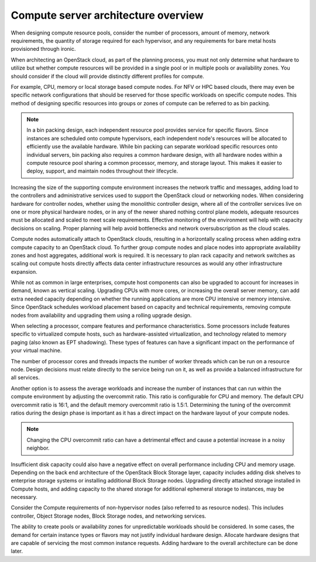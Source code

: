 ====================================
Compute server architecture overview
====================================

When designing compute resource pools, consider the number of processors,
amount of memory, network requirements, the quantity of storage required for
each hypervisor, and any requirements for bare metal hosts provisioned
through ironic.

When architecting an OpenStack cloud, as part of the planning process, you
must not only determine what hardware to utilize but whether compute
resources will be provided in a single pool or in multiple pools or
availability zones. You should consider if the cloud will provide distinctly
different profiles for compute.

For example, CPU, memory or local storage based compute nodes. For NFV
or HPC based clouds, there may even be specific network configurations that
should be reserved for those specific workloads on specific compute nodes. This
method of designing specific resources into groups or zones of compute can be
referred to as bin packing.

.. note::

  In a bin packing design, each independent resource pool provides service for
  specific flavors. Since instances are scheduled onto compute hypervisors,
  each independent node's resources will be allocated to efficiently use the
  available hardware. While bin packing can separate workload specific
  resources onto individual servers, bin packing also requires a common
  hardware design, with all hardware nodes within a compute resource pool
  sharing a common processor, memory, and storage layout. This makes it easier
  to deploy, support, and maintain nodes throughout their lifecycle.

Increasing the size of the supporting compute environment increases the network
traffic and messages, adding load to the controllers and administrative
services used to support the OpenStack cloud or networking nodes. When
considering hardware for controller nodes, whether using the monolithic
controller design, where all of the controller services live on one or more
physical hardware nodes, or in any of the newer shared nothing control plane
models, adequate resources must be allocated and scaled to meet scale
requirements. Effective monitoring of the environment will help with capacity
decisions on scaling. Proper planning will help avoid bottlenecks and network
oversubscription as the cloud scales.

Compute nodes automatically attach to OpenStack clouds, resulting in a
horizontally scaling process when adding extra compute capacity to an
OpenStack cloud. To further group compute nodes and place nodes into
appropriate availability zones and host aggregates, additional work is
required. It is necessary to plan rack capacity and network switches as scaling
out compute hosts directly affects data center infrastructure resources as
would any other infrastructure expansion.

While not as common in large enterprises, compute host components can also be
upgraded to account for increases in
demand, known as vertical scaling. Upgrading CPUs with more
cores, or increasing the overall server memory, can add extra needed
capacity depending on whether the running applications are more CPU
intensive or memory intensive. Since OpenStack schedules workload placement
based on capacity and technical requirements, removing compute nodes from
availability and upgrading them using a rolling upgrade design.

When selecting a processor, compare features and performance
characteristics. Some processors include features specific to
virtualized compute hosts, such as hardware-assisted virtualization, and
technology related to memory paging (also known as EPT shadowing). These
types of features can have a significant impact on the performance of
your virtual machine.

The number of processor cores and threads impacts the number of worker
threads which can be run on a resource node. Design decisions must
relate directly to the service being run on it, as well as provide a
balanced infrastructure for all services.

Another option is to assess the average workloads and increase the
number of instances that can run within the compute environment by
adjusting the overcommit ratio. This ratio is configurable for CPU and
memory. The default CPU overcommit ratio is 16:1, and the default memory
overcommit ratio is 1.5:1. Determining the tuning of the overcommit
ratios during the design phase is important as it has a direct impact on
the hardware layout of your compute nodes.

.. note::

   Changing the CPU overcommit ratio can have a detrimental effect
   and cause a potential increase in a noisy neighbor.

Insufficient disk capacity could also have a negative effect on overall
performance including CPU and memory usage. Depending on the back end
architecture of the OpenStack Block Storage layer, capacity includes
adding disk shelves to enterprise storage systems or installing
additional Block Storage nodes. Upgrading directly attached storage
installed in Compute hosts, and adding capacity to the shared storage
for additional ephemeral storage to instances, may be necessary.

Consider the Compute requirements of non-hypervisor nodes (also referred to as
resource nodes). This includes controller, Object Storage nodes, Block Storage
nodes, and networking services.

The ability to create pools or availability zones for unpredictable workloads
should be considered. In some cases, the demand for certain instance types or
flavors may not justify individual hardware design. Allocate hardware designs
that are capable of servicing the most common instance requests. Adding
hardware to the overall architecture can be done later.
